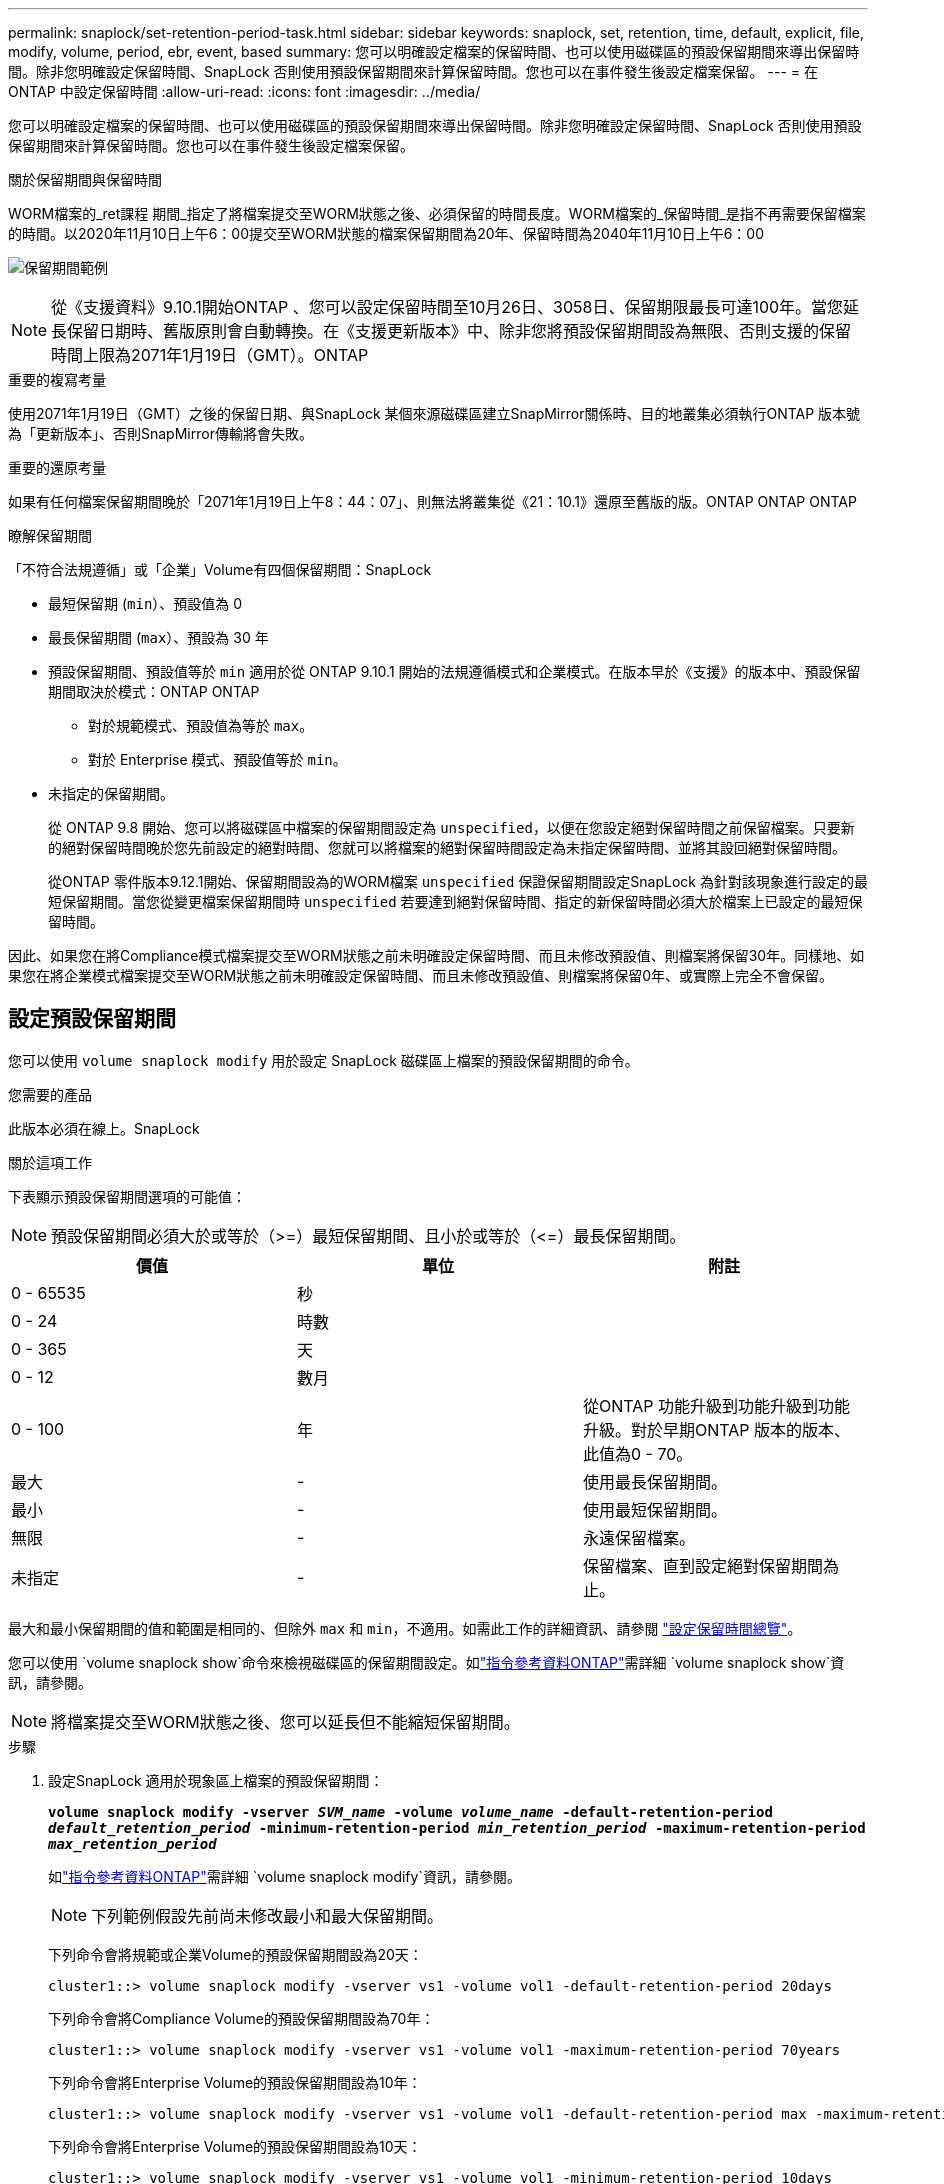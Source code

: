 ---
permalink: snaplock/set-retention-period-task.html 
sidebar: sidebar 
keywords: snaplock, set, retention, time, default, explicit, file, modify, volume, period, ebr, event, based 
summary: 您可以明確設定檔案的保留時間、也可以使用磁碟區的預設保留期間來導出保留時間。除非您明確設定保留時間、SnapLock 否則使用預設保留期間來計算保留時間。您也可以在事件發生後設定檔案保留。 
---
= 在 ONTAP 中設定保留時間
:allow-uri-read: 
:icons: font
:imagesdir: ../media/


[role="lead"]
您可以明確設定檔案的保留時間、也可以使用磁碟區的預設保留期間來導出保留時間。除非您明確設定保留時間、SnapLock 否則使用預設保留期間來計算保留時間。您也可以在事件發生後設定檔案保留。

.關於保留期間與保留時間
WORM檔案的_ret課程 期間_指定了將檔案提交至WORM狀態之後、必須保留的時間長度。WORM檔案的_保留時間_是指不再需要保留檔案的時間。以2020年11月10日上午6：00提交至WORM狀態的檔案保留期間為20年、保留時間為2040年11月10日上午6：00

image:retention.gif["保留期間範例"]

[NOTE]
====
從《支援資料》9.10.1開始ONTAP 、您可以設定保留時間至10月26日、3058日、保留期限最長可達100年。當您延長保留日期時、舊版原則會自動轉換。在《支援更新版本》中、除非您將預設保留期間設為無限、否則支援的保留時間上限為2071年1月19日（GMT）。ONTAP

====
.重要的複寫考量
使用2071年1月19日（GMT）之後的保留日期、與SnapLock 某個來源磁碟區建立SnapMirror關係時、目的地叢集必須執行ONTAP 版本號為「更新版本」、否則SnapMirror傳輸將會失敗。

.重要的還原考量
如果有任何檔案保留期間晚於「2071年1月19日上午8：44：07」、則無法將叢集從《21：10.1》還原至舊版的版。ONTAP ONTAP ONTAP

.瞭解保留期間
「不符合法規遵循」或「企業」Volume有四個保留期間：SnapLock

* 最短保留期 (`min`）、預設值為 0
* 最長保留期間 (`max`）、預設為 30 年
* 預設保留期間、預設值等於 `min` 適用於從 ONTAP 9.10.1 開始的法規遵循模式和企業模式。在版本早於《支援》的版本中、預設保留期間取決於模式：ONTAP ONTAP
+
** 對於規範模式、預設值為等於 `max`。
** 對於 Enterprise 模式、預設值等於 `min`。


* 未指定的保留期間。
+
從 ONTAP 9.8 開始、您可以將磁碟區中檔案的保留期間設定為 `unspecified`，以便在您設定絕對保留時間之前保留檔案。只要新的絕對保留時間晚於您先前設定的絕對時間、您就可以將檔案的絕對保留時間設定為未指定保留時間、並將其設回絕對保留時間。

+
從ONTAP 零件版本9.12.1開始、保留期間設為的WORM檔案 `unspecified` 保證保留期間設定SnapLock 為針對該現象進行設定的最短保留期間。當您從變更檔案保留期間時 `unspecified` 若要達到絕對保留時間、指定的新保留時間必須大於檔案上已設定的最短保留時間。



因此、如果您在將Compliance模式檔案提交至WORM狀態之前未明確設定保留時間、而且未修改預設值、則檔案將保留30年。同樣地、如果您在將企業模式檔案提交至WORM狀態之前未明確設定保留時間、而且未修改預設值、則檔案將保留0年、或實際上完全不會保留。



== 設定預設保留期間

您可以使用 `volume snaplock modify` 用於設定 SnapLock 磁碟區上檔案的預設保留期間的命令。

.您需要的產品
此版本必須在線上。SnapLock

.關於這項工作
下表顯示預設保留期間選項的可能值：

[NOTE]
====
預設保留期間必須大於或等於（>=）最短保留期間、且小於或等於（\<=）最長保留期間。

====
|===
| 價值 | 單位 | 附註 


 a| 
0 - 65535
 a| 
秒
 a| 



 a| 
0 - 24
 a| 
時數
 a| 



 a| 
0 - 365
 a| 
天
 a| 



 a| 
0 - 12
 a| 
數月
 a| 



 a| 
0 - 100
 a| 
年
 a| 
從ONTAP 功能升級到功能升級到功能升級。對於早期ONTAP 版本的版本、此值為0 - 70。



 a| 
最大
 a| 
-
 a| 
使用最長保留期間。



 a| 
最小
 a| 
-
 a| 
使用最短保留期間。



 a| 
無限
 a| 
-
 a| 
永遠保留檔案。



 a| 
未指定
 a| 
-
 a| 
保留檔案、直到設定絕對保留期間為止。

|===
最大和最小保留期間的值和範圍是相同的、但除外 `max` 和 `min`，不適用。如需此工作的詳細資訊、請參閱 link:set-retention-period-task.html["設定保留時間總覽"]。

您可以使用 `volume snaplock show`命令來檢視磁碟區的保留期間設定。如link:https://docs.netapp.com/us-en/ontap-cli/volume-snaplock-show.html["指令參考資料ONTAP"^]需詳細 `volume snaplock show`資訊，請參閱。

[NOTE]
====
將檔案提交至WORM狀態之後、您可以延長但不能縮短保留期間。

====
.步驟
. 設定SnapLock 適用於現象區上檔案的預設保留期間：
+
`*volume snaplock modify -vserver _SVM_name_ -volume _volume_name_ -default-retention-period _default_retention_period_ -minimum-retention-period _min_retention_period_ -maximum-retention-period _max_retention_period_*`

+
如link:https://docs.netapp.com/us-en/ontap-cli/volume-snaplock-modify.html["指令參考資料ONTAP"^]需詳細 `volume snaplock modify`資訊，請參閱。

+
[NOTE]
====
下列範例假設先前尚未修改最小和最大保留期間。

====
+
下列命令會將規範或企業Volume的預設保留期間設為20天：

+
[listing]
----
cluster1::> volume snaplock modify -vserver vs1 -volume vol1 -default-retention-period 20days
----
+
下列命令會將Compliance Volume的預設保留期間設為70年：

+
[listing]
----
cluster1::> volume snaplock modify -vserver vs1 -volume vol1 -maximum-retention-period 70years
----
+
下列命令會將Enterprise Volume的預設保留期間設為10年：

+
[listing]
----
cluster1::> volume snaplock modify -vserver vs1 -volume vol1 -default-retention-period max -maximum-retention-period 10years
----
+
下列命令會將Enterprise Volume的預設保留期間設為10天：

+
[listing]
----
cluster1::> volume snaplock modify -vserver vs1 -volume vol1 -minimum-retention-period 10days
cluster1::> volume snaplock modify -vserver vs1 -volume vol1 -default-retention-period min
----
+
下列命令會將Compliance Volume的預設保留期間設為無限：

+
[listing]
----
cluster1::> volume snaplock modify -vserver vs1 -volume vol1 -default-retention-period infinite -maximum-retention-period infinite
----




== 明確設定檔案的保留時間

您可以修改檔案的上次存取時間、明確設定檔案的保留時間。您可以透過NFS或CIFS使用任何適當的命令或程式來修改上次存取時間。

.關於這項工作
將檔案提交至WORM之後、您可以延長但不能縮短保留時間。保留時間會儲存在中 `atime` 檔案欄位。

[NOTE]
====
您無法將檔案的保留時間明確設定為 `infinite`。只有在使用預設保留期間來計算保留時間時、才能使用該值。

====
.步驟
. 使用適當的命令或程式來修改您要設定其保留時間的檔案上次存取時間。
+
在UNIX Shell中、使用下列命令將保留時間設定為2020年11月21日上午6：00在名為的檔案上 `document.txt`：

+
[listing]
----
touch -a -t 202011210600 document.txt
----
+
[NOTE]
====
您可以使用任何適當的命令或程式來修改Windows中的上次存取時間。

====




== 設定事件發生後的檔案保留期間

從ONTAP 使用支援功能《支援功能》的《支援功能SnapLock 》（ETR__）開始、您可以定義事件發生後、檔案保留的時間長度。

.您需要的產品
* 您必須SnapLock 是管理員才能執行此工作。
+
link:create-compliance-administrator-account-task.html["建立SnapLock 一個管理員帳戶"]

* 您必須登入安全連線（SSH、主控台或ZAPI）。


.關於這項工作
事件保留原則_定義事件發生後的檔案保留期間。原則可套用至單一檔案或目錄中的所有檔案。

* 如果檔案不是WORM檔案、則會在原則中定義的保留期間內、將其提交至WORM狀態。
* 如果檔案是WORM檔案或WORM可應用檔案、其保留期間將會延長至原則中定義的保留期間。


您可以使用法規遵循模式或企業模式磁碟區。

[NOTE]
====
EBR原則無法套用至合法持有的檔案。

====
如需進階使用link:https://www.netapp.com/pdf.html?item=/media/6158-tr4526pdf.pdf["符合法規的WORM儲存設備、採用NetApp SnapLock 技術"^]、請參閱。

|===


| *使用EBR延長現有WORM檔案的保留期間* 


 a| 
當您想要延長現有WORM檔案的保留期間時、EBR非常方便。例如、貴公司的政策可能是在員工變更扣繳選項後、保留未修改的員工W-4記錄三年。另一項公司政策可能要求在員工離職後保留W-4記錄五年。

在此情況下、您可以建立保留五年的EBR原則。員工終止聘僱（「事件」）後、您會將EBR原則套用至員工的W-4記錄、延長其保留期間。這通常比手動延長保留期間更容易、尤其是涉及大量檔案時。

|===
.步驟
. 建立EBR原則：
+
`*snaplock event-retention policy create -vserver _SVM_name_ -name _policy_name_ -retention-period _retention_period_*`

+
下列命令會建立 EBR 原則 `employee_exit` 開啟 `vs1` 保留期為十年：

+
[listing]
----
cluster1::>snaplock event-retention policy create -vserver vs1 -name employee_exit -retention-period 10years
----
. 套用EBR原則：
+
`*snaplock event-retention apply -vserver _SVM_name_ -name _policy_name_ -volume _volume_name_ -path _path_name_*`

+
下列命令會套用 EBR 原則 `employee_exit` 開啟 `vs1` 目錄中的所有檔案 `d1`：

+
[listing]
----
cluster1::>snaplock event-retention apply -vserver vs1 -name employee_exit -volume vol1 -path /d1
----

